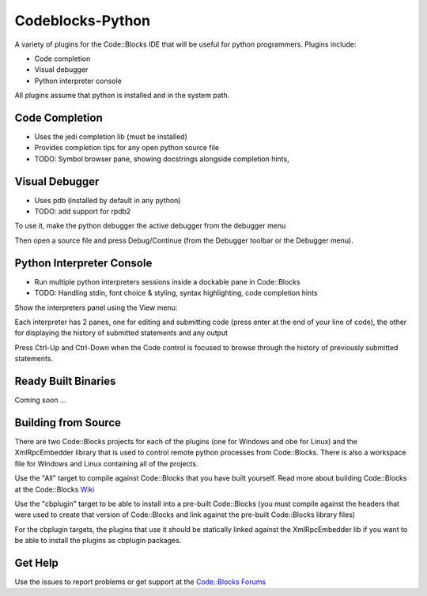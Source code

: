 Codeblocks-Python
=================

A variety of plugins for the Code::Blocks IDE that will be useful for python programmers. Plugins include:

* Code completion
* Visual debugger
* Python interpreter console

All plugins assume that python is installed and in the system path.

Code Completion
---------------

* Uses the jedi completion lib (must be installed)
* Provides completion tips for any open python source file
* TODO: Symbol browser pane, showing docstrings alongside completion hints,

.. image:: screenshots/codecompletion1.png

Visual Debugger
---------------

* Uses pdb (installed by default in any python)
* TODO: add support for rpdb2

To use it, make the python debugger the active debugger from the debugger menu

.. image:: screenshots/debugger1.png

Then open a source file and press Debug/Continue (from the Debugger toolbar or the Debugger menu).

.. image:: screenshots/debugger2.png

Python Interpreter Console
--------------------------

* Run multiple python interpreters sessions inside a dockable pane in Code::Blocks
* TODO: Handling stdin, font choice & styling, syntax highlighting, code completion hints

Show the interpreters panel using the View menu:

.. image:: screenshots/interpreters1.png

Each interpreter has 2 panes, one for editing and submitting code (press enter
at the end of your line of code), the other for displaying the history of submitted
statements and any output

.. image:: screenshots/interpreters2.png

Press Ctrl-Up and Ctrl-Down when the Code control is focused to browse through the history
of previously submitted statements.


Ready Built Binaries
--------------------

Coming soon ...

Building from Source
--------------------

There are two Code::Blocks projects for each of the plugins (one for Windows and obe for Linux) and the
XmlRpcEmbedder library that is used to control remote python processes from Code::Blocks. There
is also a workspace file for Windows and Linux containing all of the projects.

Use the "All" target to compile against Code::Blocks that you have built yourself. Read more about
building Code::Blocks at the Code::Blocks `Wiki <http://wiki.codeblocks.org/index.php?title=Category:Installing_Code::Blocks_from_source>`_

Use the "cbplugin" target to be able to install into a pre-built Code::Blocks (you must compile against
the headers that were used to create that version of Code::Blocks and link against the pre-built Code::Blocks
library files)

For the cbplugin targets, the plugins that use it should be statically linked against the XmlRpcEmbedder
lib if you want to be able to install the  plugins as cbplugin packages.



Get Help
--------

Use the issues to report problems or get support at the `Code::Blocks Forums <http://forums.codeblocks.org>`_
